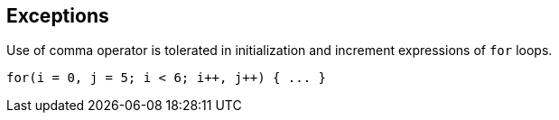 == Exceptions

Use of comma operator is tolerated in initialization and increment expressions of ``++for++`` loops.

----
for(i = 0, j = 5; i < 6; i++, j++) { ... }
----
